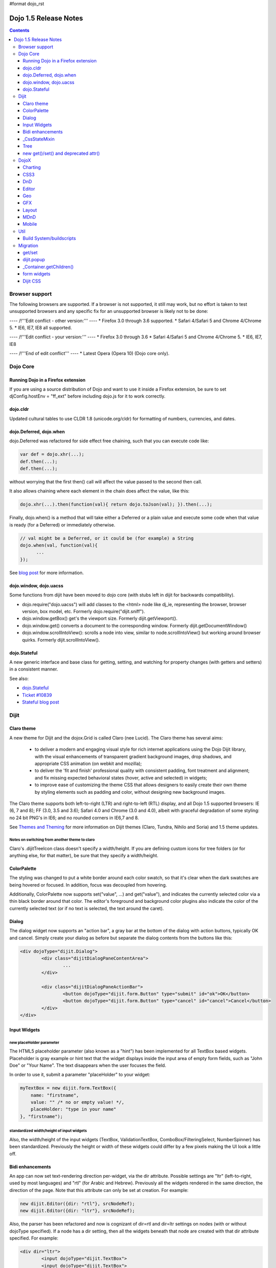 #format dojo_rst

Dojo 1.5 Release Notes
======================

.. contents::
   :depth: 3

===============
Browser support
===============

The following browsers are supported. If a browser is not supported, it still may work, but no effort is taken to test unsupported browsers and any specific fix for an unsupported browser is likely not to be done:


---- /!\ '''Edit conflict - other version:''' ----
* Firefox 3.0 through 3.6 supported.
* Safari 4/Safari 5 and Chrome 4/Chrome 5.
* IE6, IE7, IE8 all supported.

---- /!\ '''Edit conflict - your version:''' ----
* Firefox 3.0 through 3.6
* Safari 4/Safari 5 and Chrome 4/Chrome 5.
* IE6, IE7, IE8

---- /!\ '''End of edit conflict''' ----
* Latest Opera (Opera 10) (Dojo core only).


=========
Dojo Core
=========

Running Dojo in a Firefox extension
-----------------------------------

If you are using a source distribution of Dojo and want to use it inside a Firefox extension, be sure to set djConfig.hostEnv = "ff_ext" before including dojo.js for it to work correctly.

dojo.cldr
---------

Updated cultural tables to use CLDR 1.8 (unicode.org/cldr) for formatting of numbers, currencies, and dates.

dojo.Deferred, dojo.when
------------------------

dojo.Deferred was refactored for side effect free chaining, such that you can execute code like:

.. code-block :: javascript

    var def = dojo.xhr(...);
    def.then(...);
    def.then(...);


without worrying that the first then() call will affect the value passed to the second then call.

It also allows chaining where each element in the chain does affect the value, like this:

.. code-block :: javascript

      dojo.xhr(...).then(function(val){ return dojo.toJson(val); }).then(...);

Finally, dojo.when() is a method that will take either a Deferred or a plain value and execute some code when that value is ready (for a Deferred) or immediately otherwise.

.. code-block :: javascript

    // val might be a Deferred, or it could be (for example) a String
    dojo.when(val, function(val){
          ...
    });

See `blog post <http://www.sitepen.com/blog/2010/05/03/robust-promises-with-dojo-deferred-1-5/>`_ for more information.

dojo.window, dojo.uacss
-----------------------

Some functions from dijit have been moved to dojo core (with stubs left in dijit for backwards compatibility).

* dojo.require("dojo.uacss") will add classes to the <html> node like dj_ie, representing the browser, browser version, box model, etc.  Formerly dojo.require("dijit.sniff").
* dojo.window.getBox() get's the viewport size.   Formerly dijit.getViewport().
* dojo.window.get() converts a document to the corresponding window.   Formerly dijit.getDocumentWindow()
* dojo.window.scrollIntoView(): scrolls a node into view, similar to node.scrollIntoView() but working around browser quirks.   Formerly dijit.scrollIntoView().

dojo.Stateful
-------------

A new generic interface and base class for getting, setting, and watching for property changes (with getters and setters) in a consistent manner.

See also:

* `dojo.Stateful <dojo/Stateful>`_
* `Ticket #10839 <http://bugs.dojotoolkit.org/ticket/10839d>`_
* `Stateful blog post <http://www.sitepen.com/blog/2010/05/04/consistent-interaction-with-stateful-objects-in-dojo/>`_


=====
Dijit
=====

Claro theme
-----------
A new theme for Dijit and the dojox.Grid is called Claro (nee Lucid).  The Claro theme has several aims:

   - to deliver a modern and engaging visual style for rich internet applications using the Dojo Dijit library, with the visual enhancements of transparent gradient background images, drop shadows, and appropriate CSS animation (on webkit and mozilla);
   - to deliver the 'fit and finish' professional quality with consistent padding, font treatment and alignment; and fix missing expected behavioral states (hover, active and selected) in widgets;
   - to improve ease of customizing the theme CSS that allows designers to easily create their own theme by styling elements such as padding and color, without designing new background images.

The Claro theme supports both left-to-right (LTR) and right-to-left (RTL) display, and all Dojo 1.5 supported browsers: IE (6, 7 and 8); FF (3.0, 3.5 and 3.6); Safari 4.0 and Chrome (3.0 and 4.0), albeit with graceful degradation of some styling: no 24 bit PNG's in IE6; and no rounded corners in IE6,7 and 8.


See `Themes and Theming <http://docs.dojocampus.org/dijit-themes>`_ for more information on Dijit themes (Claro, Tundra, Nihilo and Soria)
and 1.5 theme updates.

Notes on switching from another theme to claro
~~~~~~~~~~~~~~~~~~~~~~~~~~~~~~~~~~~~~~~~~~~~~~

Claro's .dijitTreeIcon class doesn't specify a width/height.   If you are defining custom icons for tree folders (or for anything else, for that matter), be sure that they specify a width/height.

ColorPalette
------------

The styling was changed to put a white border around each color swatch, so that it's clear when the dark swatches are being hovered or focused.   In addition, focus was decoupled from hovering.

Additionally, ColorPalette now supports set("value", ...) and get("value"), and indicates the currently selected color via a thin black border around that color.   The editor's foreground and background color plugins also indicate the color of the currently selected text (or if no text is selected, the text around the caret).

Dialog
------

The dialog widget now supports an "action bar", a gray bar at the bottom of the dialog with action buttons, typically OK and cancel.  Simply create your dialog as before but separate the dialog contents from the buttons like this:

.. code-block :: html

	<div dojoType="dijit.Dialog">
		<div class="dijitDialogPaneContentArea">
			...
		</div>

		<div class="dijitDialogPaneActionBar">
			<button dojoType="dijit.form.Button" type="submit" id="ok">OK</button>
			<button dojoType="dijit.form.Button" type="cancel" id="cancel">Cancel</button>
		</div>
	</div>


Input Widgets
-------------

new placeHolder parameter
~~~~~~~~~~~~~~~~~~~~~~~~~

The HTML5 placeholder parameter (also known as a "hint") has been implemented for all TextBox based widgets.   Placeholder is gray example or hint text that the widget displays inside the input area of empty form fields, such as "John Doe" or "Your Name".   The text disappears when the user focuses the field.

In order to use it, submit a parameter "placeHolder" to your widget:

.. code-block :: javascript

   myTextBox = new dijit.form.TextBox({
       name: "firstname",
       value: "" /* no or empty value! */,
       placeHolder: "type in your name"
   }, "firstname");

standardized width/height of input widgets
~~~~~~~~~~~~~~~~~~~~~~~~~~~~~~~~~~~~~~~~~~

Also, the width/height of the input widgets (TextBox, ValidationTextBox, ComboBox/FilteringSelect, NumberSpinner) has been standardized.   Previously the height or width of these widgets could differ by a few pixels making the UI look a little off.

Bidi enhancements
-----------------

An app can now set text-rendering direction per-widget, via the dir attribute.  Possible settings are "ltr" (left-to-right, used by most languages) and "rtl" (for Arabic and Hebrew).   Previously all the widgets rendered in the same direction, the direction of the page. Note that this attribute can only be set at creation. For example:

.. code-block :: javascript

    new dijit.Editor({dir: "rtl"}, srcNodeRef);
    new dijit.Editor({dir: "ltr"}, srcNodeRef);


Also, the parser has been refactored and now is cognizant of dir=rtl and dir=ltr settings on nodes (with or without dojoType specified).   If a node has a dir setting, then all the widgets beneath that node are created with that dir attribute specified. For example:

.. code-block :: html


	<div dir="ltr">
		<input dojoType="dijit.TextBox">
		<input dojoType="dijit.TextBox">
		<input dojoType="dijit.TextBox">
	</div>
	<div dir="rtl">
		<input dojoType="dijit.TextBox">
		<input dojoType="dijit.TextBox">
		<input dojoType="dijit.TextBox">
	</div>



The parser can also take a flag specifying default dir and lang for inherited widgets:

.. code-block :: javascript

      dojo.parser.parse({rootNode: ..., inherited: {dir: rtl, lang: "ar-eg"} });

(In general though it's not necessary to specify, as the parser will pick up the documents default direction and language.)


These two changes allow things like a portal page where different portlets are in different languages, or a page in an RTL language like Hebrew or Arabic but with one section in English.

Tundra and Claro themes support mixed RTL and LTR pages.

Internally, this feature is implemented by dir=rtl widgets applying a CSS class like dijitTextBoxRtl (the widget's baseClass + "Rtl") to the widget's root node, in addition to applying the plain baseClass like dijitTextBox.   The tundra and claro themes have been modified to reference those per widget CSS classes rather than referencing the dijitRtl class applied to the BODY node.

Finally, note that although (as before) lang can be set on a per-widget basis, the translations used by dojo (default tooltips, loading messages, etc.) are still one language per page.

_CssStateMixin
--------------

New mixin for widgets that set CSS classes on their nodes depending on hover/active/focused state, and also semantic state (checked, selected, disabled, etc.).  Most of the dijit widgets have been updated to use this mixin.   As a result, there are more selectors available than before, such as CSS classes for when the slider handle is hovered or when the increment button is depressed.

For the following widgets, the behavioral states of hover, active (mouse down) and selected (focus), have been added:

    | dijit.Calendar
    | dijit.ColorPalette
    | dijit.Dialog
    | dijit.Editor
    | dijit.InlineEditBox
    | dijit.Menu
    | dijit.MenuBar
    | dijit.ProgressBar
    | dijit.TitlePane
    | dijit.Toolbar
    | dijit.Tree
    | dijit.layout.AccordionContainer
    | dijit.layout.BorderContainer
    | dijit.layout.ContentPane
    | dijit.layout.TabContainer
    | dojox.grid.EnhancedGrid
    | dojox.grid.enhancedDataGrid


To use this mixin in custom widgets:

1. require _CssStateMixin and mix it in to the widget:

   .. code-block :: javascript

       dojo.require("dijit._CssStateMixin");
       ...
       dojo.declare(myWidget, [ ..., dijit._CssStateMixin], ...

   *Note that all form widgets already inherit _CssStateMixin through _FormWidget, so they should skip this step*


2. set baseClass if not already set *(form widgets already set baseClass)*

   .. code-block :: javascript

       baseClass: "dijitSlider",

3. (If you want CSS class settings on widget subnodes, like the up/down buttons on the slider, then) set cssStateNodes attribute:

   .. code-block :: javascript

       cssStateNodes: {
          incrementButton: "dijitSliderIncrementButton",
          decrementButton: "dijitSliderDecrementButton",
          focusNode: "dijitSliderThumb"
       }

   The left side (ex: incrementButton) is the dojoAttachPoint name, and the right side ("dijitSliderIncrementButton") is used to construct the CSS class name to apply to the node.

After the steps above, CSS classes will automatically be applied to the slider domNode (dijitSliderHover, dijitSliderFocused etc.) in addition to the specified sub nodes (this.incrementButton --> "dijitSliderIncrementButtonActive" CSS class etc.).

Note that there's no event handling code for hover/active/focus CSS needed in the widget template



Tree
----

Decoupled concepts of "focused node" and "selected node", so that:

1. A tree doesn't start with any node mark as selected. App needs to call set("selectedItem", ...) or set("path", ...) to mark the currently selected node. Clicking a node will also select it, but not clicking the expando (plus-sign).

2. Using arrow keys to navigate in a Tree will not change the selected item.



new get()/set() and deprecated attr()
-------------------------------------

In order to make code clearer, Dojo Toolkit 1.5 will start to use the get()/set() pattern for code-controlled property access instead of the former used .attr()-Method, which has handled both gets and sets.

Coming with this, the recommended way to set properties of Dijits changes from

.. code-block :: javascript

   widget.attr('property', 'value'); // old way and now deprecated for Dijits

to

.. code-block :: javascript

   widget.set('property', 'value'); // new since 1.5

The same for getting properties:

.. code-block :: javascript

   widget.attr('property'); // old way and now deprecated for Dijits

changes to

.. code-block :: javascript

   widget.get('property'); // new since 1.5


=====
DojoX
=====

Charting
--------

Major update of charting themes:

* Comprehensive support for space-based gradients.
* Themes can specify arbitrary fills, including linear and radial gradients.
* Unified theme overrides at the plot, series, and individual data value level.
* Scatter plot implements a gradient field-style color-coding.
* New utilities to build your own gradients, and gradient-based charting themes.
* Brand new charting themes based on new facilities:

  * Julie by Julie Santilli -- versatile clean theme with whopping 32 different gradients.
  * Chris by Christopher Anderson -- bright crisp-looking presentation-ready theme.
  * Tom by Tom Trenka -- designed for dark backgrounds this theme makes your data shine on a page.
  * PrimaryColors -- subtle gradients balance bright colors refreshing this classic primary color based theme.
  * ThreeD -- extends PrimaryColors by adding 3D cylinder look to all bar- and column-based plots, and subtle shadows to others.
  * Electric by Tom Trenka -- present your data with bright neon colors on dark background.
  * Charged by Tom Trenka -- a twin of Electric but for light backgrounds.
  * Renkoo by Tom Trenka -- nostalgic pastel colors for dark backgrounds.

General enhancements:

* Several incremental enhancements to the DataPresentation widget, including support for custom tooltips, layout/wrapping options for the chart legend, ability to suppress the chart labels, and 'hooks' into the rendering.
* Bar and Column-based charts now support objects as values (you can specify custom tooltips, colors, fills).
* Charting animation (grow/zoom) for areas, lines and markers plot.
* Support for missing values (nulls) across all plots.
* Added new type of axis: the Invisible axis. WHile it is not drawn (like the empty axis), you can still affect plot's behavior by change geometric properties of this axis.
* Added light-weight reordering of plots and series.
* Event-related enhancements:

  * "Indirect" events are sent to all subscribers to notify them that the other plot has an event in progress. It gives them chance to update controlled visuals and UI elements.

* Numerous bugfixes.

CSS3
----
New dojo.style extension to support the transform and transform-origin properties:

.. code-block :: javascript

   dojo.require("dojox.html.ext-dojo.style");
   dojo.style("myNode", "transformOrigin", "0 0");
   dojo.style("myNode", "transform", "skew(10deg) rotate(20deg");

Internet Explorer 5.5+, Safari 3.1+, Firefox 3.5+, Chrome/Chromium and Opera 10.50+ are supported.

DnD
---

New sub-project for dojo.dnd-related improvements. It introduces:

* Selection using a bounding box.
* Programmatic selection/deselection of DnD items.


Editor
------

* Smiley plugin (existed in 1.4 but wasn't working; now it does)

* `dojox.editor.plugins.CollapsibleToolbar <dojox/editor/plugins/CollapsibleToolbar>`_ -- A plugin that modifies the header of the grid and converts it to a collapsible toolbar.  This plugin has been well tested and is known to work well in all browsers supported by dojo.

* `dojox.editor.plugins.Blockquote <dojox/editor/plugins/Blockquote>`_ -- A plugin that adds a blockquoting button to the toolbar.  All text that is part of a block of text will be wrapped in a blockquote tag when applied, or removed from a blockquote tag when untoggled.  It will also work across large selections, blockquoting each chunk of text and inline elements as a blockquote block.  This plugin has been well tested and is known to work well in all browsers supported by dojo.

* `dojox.editor.plugins.PasteFromWord <dojox/editor/plugins/PasteFromWord>`_ -- A plugin that adds a 'paste from word' icon to the toolbar.  It opens a dialog where content from Word or similar programs can be pasted in, then filters are run against the input to remove extraneous HTML that causes the editor difficulty, leaving the injected content cleaner HTML.

* `dojox.editor.plugins.InsertAnchor <dojox/editor/plugins/InsertAnchor>`_ -- A plugin that adds an 'insert anchor' icon to the toolbar.  An anchor is a specialized <a> tag used for linking to specific sections of a document.  The plugin highlights (makes visible), via css what is an anchor in the page.  It also allows for double-click editing of anchors.

* `dojox.editor.plugins.FindReplace <dojox/editor/plugins/FindReplace>`_ -- This plugin was updated to improve its layout and keyboard interaction based on input from a user experience development team.  Feature-wise it remains the same.

* `dojox.editor.plugins.TextColor <dojox/editor/plugins/TextColor>`_ - A plugin that implements color selectors for text color and background color of test using the dojox.widget.ColorPicker instead of dijit.ColorPalette.

* `dojox.editor.plugins.NormalizeStyle <dojox/editor/plugins/NormalizeStyle>`_ -- An experimental headless plugin that adds pre and post filters to convert incoming and outgoing editor content into CSS styling (use of span with style attributes), or semantic (use of <b>, </i>, type tags), for common formatting options. The mode it uses for output is configurable. The mode it uses for input is determined by browser to try and use the right input mode so that the native browser commands operate reasonably well on the input.

* `dojox.editor.plugins.StatusBar <dojox/editor/plugins/StatusBar>`_ --  An experimental plugin that adds a new footer bar to the editor that allows users to post status to the editor.  The posting can be done through direct setting of the value attribute of editor.statusBar, or via a topic.  It also has an optional 'resizer' handle for use when the editor is outside of a sizing content pane.


Geo
---

New sub-project for geographical-related code. The first release introduces a map-based charting. The map of US states is included as an example.


GFX
---

* VML renderer simulates linear gradients of SVG now.
* SVGWeb (SVG on Flash) is supported as an option for SVG renderer. Useful if you stuck with supporting IE6-IE8 and don't want to use VML.
* Numerous bugfixes.


Layout
------

GridContainer is revamped using `MDnD`_, GridContainerLite is introduced. The usage of GridContainer remains more or less the same, with the only change being the acceptTypes attribute.  Previously this accepted a comma separated list of class names, e.g. 'dojox.widget.Portlet,dijit.layout.ContentPane'.  This has changed to accept any arbitrary string, which should match up to the 'dndType' attribute on the child widgets, e.g. on the GridContainer, acceptTypes="Portlet,SomeCustomWidget" , and on the child widgets, dndType="Portlet" or dndType="SomeCustomWidget


MDnD
----

dojox.mdnd implements Moveable DnD using an interface similar to dojo.dnd. You can move nodes between containers without using the avatar. This new facility is especially useful for organizing panel-based user interfaces.


Mobile
------

dojox.mobile is set of lightweight widgets designed specifically for mobile plans, with themes for iPhone and android.   It supports buttons, on/off switch, lists "tab container", etc


====
Util
====

Build System/buildscripts
-------------------------

* By default the copyTests option defaults to false instead of true now. This was done to help reduce the possibility of copying tests in their builds, extra files and more security concerns to worry about.
* Updated cldr scripts to use CLDR version 1.8 (see dojo.cldr)


=========
Migration
=========

As usual dojo is API backwards-compatible with previous 1.x versions.   There were however some CSS changes, plus a few gotchas.


get/set
-------
attr() is being phased out in favor of get() and set().   The old attr() is still supported (with a deprecation warning) so old code
should continue to work.

However, if you have classes that define custom get()/set() methods, they will conflict with the get()/set() methods added to _Widget, or
with any class that extends dojo._Stateful.

Also, dojo.connect() calls on attr() should be changed to connecting to set().

dijit.popup
-----------

Dijit.popup shouldn't be shortcutted. This will work:

.. code-block :: javascript

   dijit.popup.open({...});

However, this will not:

.. code-block :: javascript

   var open = dijit.popup.open;
   open({...});


_Container.getChildren()
------------------------
Code like

.. code-block :: javascript

   myWidget.getChildren().forEach(...);

should be changed to

.. code-block :: javascript

   dojo.forEach(myWidget.getChildren(), ...);


Although getChildren() was always documented as returning a plain array, in version 1.4 it actually returned an array with methods like forEach() and filter(), so some user code may be depending on that.


form widgets
------------
If you have custom widgets extending _FormWidget, with templates referencing ${nameAttrSetting}, should change the reference to ${!nameAttrSetting}.  This is for issues with escaping special characters.


Dijit CSS
---------

If you have modified widget templates to dijit widgets, you will probably have some onmouseenter/onmouseleave/onfocus/onblur handlers that should be removed.   In particular, _onMouse() has been removed from _FormWidget so you should remove calls to it from custom templates.

In addition, if you have custom CSS rules, there were a few changes about form widget classes with nested buttons, seen in http://bugs.dojotoolkit.org/changeset/21117:

To update CSS class names in your custom CSS rules, run the script dijitCss14to15.sed in util/migration.   (If you are running windows you'll need cygwin or some unix utilities):

.. code-block:: sh

    sed -f dojoPath/util/migration/dijitCss14to15.sed -i .bak $(find myCssDirectoryPath -name '*.css' -print)


Alternately you can manually update the names as per the tables below.

Spinner:

====================================================== =============================================        ===========
Old                                                    New                                                  Description
====================================================== =============================================        ===========
.dijitSpinnerUpArrowHover .dijitUpArrowButton          .dijitSpinner .dijitUpArrowButtonHover
.dijitSpinnerUpArrowActive .dijitUpArrowButton         .dijitSpinner .dijitUpArrowButtonActive
.dijitSpinnerDownArrowHover .dijitDownArrowButton      .dijitSpinner .dijitDownArrowButtonHover
.dijitSpinnerDownArrowActive .dijitDownArrowButton     .dijitSpinner .dijitDownArrowButtonActive
====================================================== =============================================        ===========

ComboButton:

====================================================== =============================================        ===========
Old                                                    New                                                  Description
====================================================== =============================================        ===========
.dijitComboButtonHover .dijitButtonContents            .dijitComboButton .dijitButtonContentsHover
.dijitComboButtonActive .dijitButtonContents           .dijitComboButton .dijitButtonContentsActive
.dijitComboButtonDownArrowHover .dijitDownArrowButton  .dijitComboButton .dijitDownArrowButtonHover
.dijitComboButtonDownArrowActive .dijitDownArrowButton .dijitComboButton .dijitDownArrowButtonActive
====================================================== =============================================        ===========


Other changes occurred to CSS selectors to standardize the names, as follows:

Accordion:

====================================================== =============================================        ===========
Old                                                    New                                                  Description
====================================================== =============================================        ===========
.dijitAccordionFocused                                 .dijitAccordionTitleFocused                          The accordion title is focused, not the pane contents
.dijitAccordionTitle-hover                             .dijitAccordionTitleHover
.dijitAccordionTitle-selected                          .dijitAccordionTitleSelected
====================================================== =============================================        ===========

In addition, the accordion layout was changed so that every pane is surrounded by a dijitInnerAccordionContainer <div>, which holds the title and the content, similar to a TitlePane.   If you are subclassing AccordionContainer or doing something else related to the internals of AccordionContainer you may need to update your code.

TabContainer:

====================================================== =============================================        ===========
Old                                                    New                                                  Description
====================================================== =============================================        ===========
.dijitTab .closeButton                                 .dijitTabCloseButton
.dijitTab .closeButton-hover                           .dijitTabCloseButtonHover                            close button for individual tab
.dijitTabBtnDisabled                                   .dijitTabDisabled                                    left and right scroll buttons on tab strip
.dijitTab .closeImage                                  .dijitTabCloseIcon                                   icon inside of close button
.dijitTab .closeText                                   .dijitTabCloseText                                   text inside of close button, for a11y
.tabStripButton img                                    .dijitTabStripIcon                                   class for tabstrip's scroll-left, scroll-right, and menu icons
.tabStripMenuButton img                                .dijitTabStripMenuIcon                               icon to show menu (listing all tabs)
.tabStripSlideButtonLeft img                           .dijitTabStripSlideLeftIcon                          icon to scroll tabs to left
.tabStripSlideButtonRight img                          .dijitTabStripSlideRightIcon                         icon to scroll tabs to right
====================================================== =============================================        ===========

Dialog:

====================================================== =============================================        ===========
Old                                                    New                                                  Description
====================================================== =============================================        ===========
.dijitDialogCloseIcon-hover                            .dijitDialogCloseIconHover
====================================================== =============================================        ===========

Tree:

====================================================== =============================================        ===========
Old                                                    New                                                  Description
====================================================== =============================================        ===========
.dijitTreeNodeHover                                    .dijitTreeRowHover                                   on the TreeNode.rowNode domNode
.dijitTreeNodeSelected                                 .dijitTreeRowSelected
====================================================== =============================================        ===========


TitlePane:

====================================================== =============================================        ===========
Old                                                    New                                                  Description
====================================================== =============================================        ===========
.dijitTitlePaneTitle-hover                             .dijitTitlePaneTitleHover
====================================================== =============================================        ===========


InlineEditBox:

====================================================== =============================================        ===========
Old                                                    New                                                  Description
====================================================== =============================================        ===========
.dijitInlineEditBoxDisplayMode-hover                   .dijitInlineEditBoxDisplayModeHover
.dijitInlineEditBoxDisplayMode-disabled                .dijitInlineEditBoxDisplayModeDisabled               equivalent to a plain <div> or <span>, clicking has no effect
====================================================== =============================================        ===========

Editor:

====================================================== =============================================        ===========
Old                                                    New                                                  Description
====================================================== =============================================        ===========
.RichTextEditable                                      .dijitEditor                                         editor's root node
====================================================== =============================================        ===========
